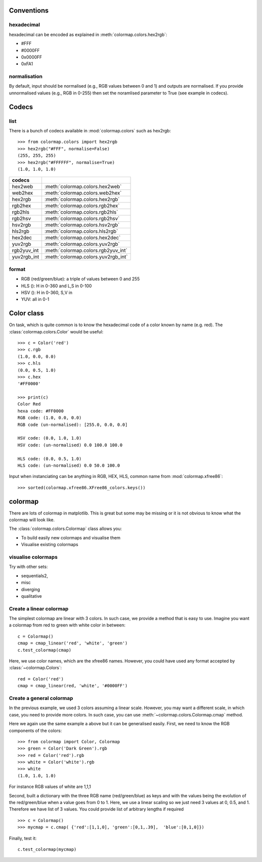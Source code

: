 .. _quickstart:

Conventions
==============

hexadecimal
---------------
hexadecimal can be encoded as explained in :meth:`colormap.colors.hex2rgb`:

* #FFF
* #0000FF
* 0x0000FF
* 0xFA1

normalisation
---------------

By default, input should be normalised (e.g., RGB values between 0 and 1) and outputs are normalised. 
If you provide unnormalised values (e.g., RGB in 0-255) then set the noramlised
parameter to True (see example in codecs).


Codecs
==========

list
--------

There is a bunch of codecs available in :mod:`colormap.colors` such as
hex2rgb::


    >>> from colormap.colors import hex2rgb
    >>> hex2rgb("#FFF", normalise=False)
    (255, 255, 255)
    >>> hex2rgb("#FFFFFF", normalise=True)
    (1.0, 1.0, 1.0)

=============== =====================================
codecs
=============== =====================================
hex2web         :meth:`colormap.colors.hex2web`
web2hex         :meth:`colormap.colors.web2hex`
hex2rgb         :meth:`colormap.colors.hex2rgb`
rgb2hex         :meth:`colormap.colors.rgb2hex`
rgb2hls         :meth:`colormap.colors.rgb2hls`
rgb2hsv         :meth:`colormap.colors.rgb2hsv`
hsv2rgb         :meth:`colormap.colors.hsv2rgb`
hls2rgb         :meth:`colormap.colors.hls2rgb`
hex2dec         :meth:`colormap.colors.hex2dec`
yuv2rgb         :meth:`colormap.colors.yuv2rgb`
rgb2yuv_int     :meth:`colormap.colors.rgb2yuv_int`
yuv2rgb_int     :meth:`colormap.colors.yuv2rgb_int`
=============== =====================================

format
----------

* RGB (red/green/blue): a triple of values between 0 and 255
* HLS (): H in 0-360 and L,S in 0-100
* HSV (): H in 0-360, S,V in 
* YUV: all in 0-1

Color class
===========

On task, which is quite common is to know the hexadecimal code of a color known
by name (e.g. red). The :class:`colormap.colors.Color` would be useful::


    >>> c = Color('red')
    >>> c.rgb
    (1.0, 0.0, 0.0)
    >>> c.hls
    (0.0, 0.5, 1.0)
    >>> c.hex
    '#FF0000'

    >>> print(c)
    Color Red
    hexa code: #FF0000
    RGB code: (1.0, 0.0, 0.0)
    RGB code (un-normalised): [255.0, 0.0, 0.0]

    HSV code: (0.0, 1.0, 1.0)
    HSV code: (un-normalised) 0.0 100.0 100.0

    HLS code: (0.0, 0.5, 1.0)
    HLS code: (un-normalised) 0.0 50.0 100.0

Input when instanciating can be anything in RGB, HEX, HLS, common name from
:mod:`colormap.xfree86`::

    >>> sorted(colormap.xfree86.XFree86_colors.keys())


colormap
============

There are lots of colormap in matplotlib. This is great but some may be missing
or it is not obvious to know what the colormap will look like. 

The :class:`colormap.colors.Colormap` class allows you:

- To build easily new colormaps and visualise them
- Visualise existing colormaps 

visualise colormaps
-------------------------

.. plot::
    :include-source:
    :width: 80%

    >>> from colormap import Colormap
    >>> c = Colormap()
    >>> c.plot_colormap('sequentials')

Try with other sets: 

* sequentials2, 
* misc
* diverging
* qualitative


Create a linear colormap 
-------------------------------

The simplest colormap are linear with 3 colors. In such case, we provide a
method that is easy to use. Imagine you want a colormap from red to green with
white color in between::

    c = Colormap()
    cmap = cmap_linear('red', 'white', 'green')
    c.test_colormap(cmap)
    
Here, we use color names, which are the xfree86 names. However, you could have
used any format accepted by :class:`~colormap.Colors`::

    red = Color('red')
    cmap = cmap_linear(red, 'white', '#0000FF')

Create a general colormap
-----------------------------

In the previous example, we used 3 colors assuming a linear scale. However, you
may want a different scale, in which case, you need to provide more colors. In
such case, you can use :meth:`~colormap.colors.Colormap.cmap` method.

Here we again use the same example a above but it can be generalised easily. 
First, we need to know the RGB components of the colors::

    >>> from colormap import Color, Colormap
    >>> green = Color('Dark Green').rgb
    >>> red = Color('red').rgb
    >>> white = Color('white').rgb
    >>> white
    (1.0, 1.0, 1.0)


For instance RGB values of white are 1,1,1

Second, built a dictionary with the three RGB name (red/green/blue) as keys and with the values being the
evolution of the red/green/blue when a value goes from 0 to 1. Here, we use a
linear scaling so we just need 3 values at 0, 0.5, and 1. Therefore we have list of 3 values.
You could provide list of arbitrary lengths if required ::

    >>> c = Colormap()
    >>> mycmap = c.cmap( {'red':[1,1,0], 'green':[0,1,.39],  'blue':[0,1,0]})


Finally, test it::

    c.test_colormap(mycmap)


.. plot::

   from colormap import Colormap
   c = Colormap()
   c.test_colormap(c.cmap({'red':[1,1,0], 'green':[0,1,.39],
                          'blue':[0,1,0]}))















